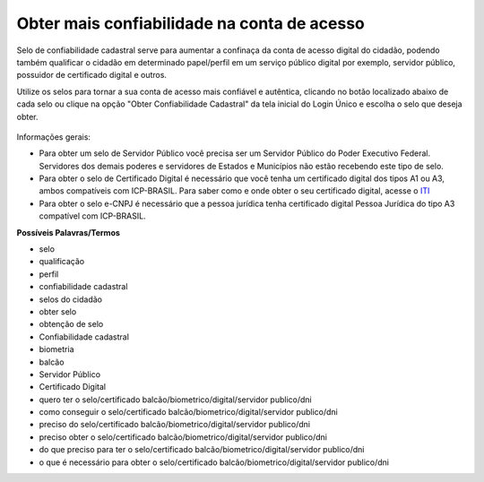 ﻿Obter mais confiabilidade na conta de acesso
============================================

Selo de confiabilidade cadastral serve para aumentar a confinaça da conta de acesso digital do cidadão, podendo também qualificar o cidadão em determinado papel/perfil em um serviço público digital por exemplo, servidor público, possuidor de certificado digital e outros.

Utilize os selos para tornar a sua conta de acesso mais confiável e autêntica, clicando no botão localizado abaixo de cada selo ou clique na opção "Obter Confiabilidade Cadastral" da tela inicial do Login Único e escolha o selo que deseja obter.

.. figure:: _images/selospresentesloginunico.jpg
   :align: center
   :alt:

Informações gerais:

- Para obter um selo de Servidor Público você precisa ser um Servidor Público do Poder Executivo Federal. Servidores dos demais poderes e servidores de Estados e Municípios não estão recebendo este tipo de selo.
- Para obter o selo de Certificado Digital é necessário que você tenha um certificado digital dos tipos A1 ou A3, ambos compatíveis com ICP-BRASIL. Para saber como e onde obter o seu certificado digital, acesse o `ITI`_ |site externo|
- Para obter o selo e-CNPJ é necessário que a pessoa jurídica tenha certificado digital Pessoa Jurídica do tipo A3 compatível com ICP-BRASIL. 

**Possíveis Palavras/Termos**

- selo
- qualificação
- perfil
- confiabilidade cadastral
- selos do cidadão
- obter selo
- obtenção de selo
- Confiabilidade cadastral
- biometria
- balcão
- Servidor Público
- Certificado Digital
- quero ter o selo/certificado balcão/biometrico/digital/servidor publico/dni
- como conseguir o selo/certificado balcão/biometrico/digital/servidor publico/dni
- preciso do selo/certificado balcão/biometrico/digital/servidor publico/dni
- preciso obter o selo/certificado balcão/biometrico/digital/servidor publico/dni
- do que preciso para ter o selo/certificado balcão/biometrico/digital/servidor publico/dni
- o que é necessário para obter o selo/certificado balcão/biometrico/digital/servidor publico/dni

.. _`ITI` : http://www.iti.gov.br/certificado-digital
.. |site externo| image:: _images/site-ext.gif
            